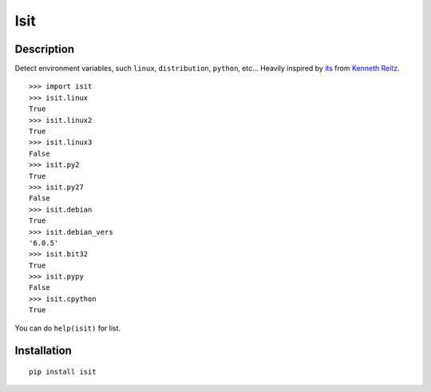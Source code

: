 Isit
====

Description
-----------

Detect environment variables, such ``linux``, ``distribution``, ``python``, etc...  
Heavily inspired by `its`_ from `Kenneth Reitz`_.

::

	>>> import isit
	>>> isit.linux
	True
	>>> isit.linux2
	True
	>>> isit.linux3
	False
	>>> isit.py2
	True
	>>> isit.py27
	False
	>>> isit.debian
	True
	>>> isit.debian_vers
	'6.0.5'
	>>> isit.bit32
	True
	>>> isit.pypy
	False
	>>> isit.cpython
	True

You can do ``help(isit)`` for list.

Installation
------------

::

	pip install isit

.. _its: https://github.com/kennethreitz/its.py
.. _Kenneth Reitz: https://github.com/kennethreitz

